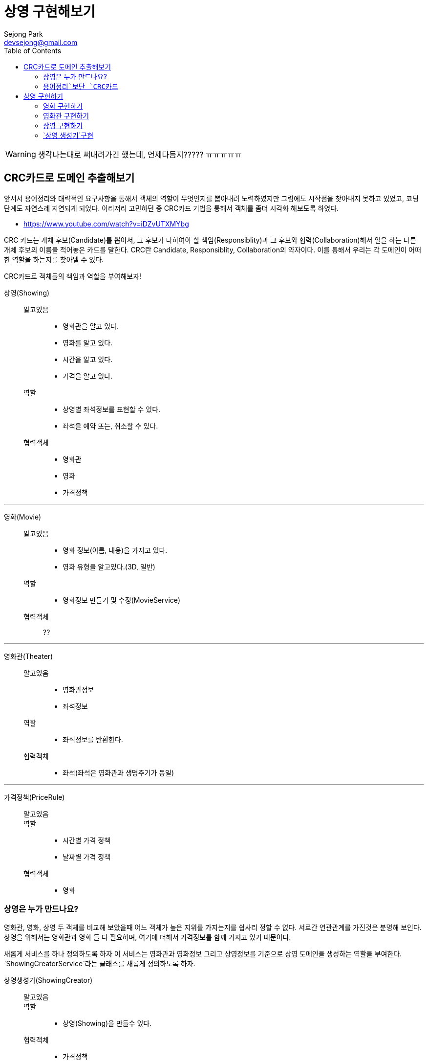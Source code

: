 = 상영 구현해보기
Sejong Park <devsejong@gmail.com>
:imagesDir: 03.상영
:toc:


WARNING: 생각나는대로 써내려가긴 했는데, 언제다듬지????? ㅠㅠㅠㅠㅠ


== CRC카드로 도메인 추출해보기

앞서서 용어정리와 대략적인 요구사항을 통해서 객체의 역할이 무엇인지를 뽑아내려 노력하였지만 그럼에도 시작점을 찾아내지 못하고 있었고, 코딩단계도 자연스레 지연되게 되었다. 이리저리 고민하던 중 CRC카드 기법을 통해서 객체를 좀더 시각화 해보도록 하였다.

* https://www.youtube.com/watch?v=iDZvUTXMYbg

CRC 카드는 개체 후보(Candidate)를 뽑아서, 그 후보가 다하여야 할 책임(Responsiblity)과 그 후보와 협력(Collaboration)해서 일을 하는 다른 개체 후보의 이름을 적어놓은 카드를 말한다. CRC란 Candidate, Responsiblity, Collaboration의 약자이다. 이를 통해서 우리는 각 도메인이 어떠한 역할을 하는지를 찾아낼 수 있다.

[.lead]
CRC카드로 객체들의 책임과 역할을 부여해보자!

상영(Showing)::
알고있음:::
* 영화관을 알고 있다.
* 영화를 알고 있다.
* 시간을 알고 있다.
* 가격을 알고 있다.
역할:::
* 상영별 좌석정보를 표현할 수 있다.
* 좌석을 예약 또는, 취소할 수 있다.
협력객체:::
* 영화관
* 영화
* 가격정책

***

영화(Movie)::
알고있음:::
* 영화 정보(이름, 내용)을 가지고 있다.
* 영화 유형을 알고있다.(3D, 일반)
역할:::
* 영화정보 만들기 및 수정(MovieService)
협력객체:::
??

***

영화관(Theater)::
알고있음:::
* 영화관정보
* 좌석정보
역할:::
* 좌석정보를 반환한다.
협력객체:::
* 좌석(좌석은 영화관과 생명주기가 동일)

***

가격정책(PriceRule)::
알고있음:::
역할:::
* 시간별 가격 정책
* 날짜별 가격 정책
협력객체:::
* 영화

=== 상영은 누가 만드나요?

영화관, 영화, 상영 두 객체를 비교해 보았을때 어느 객체가 높은 지위를 가지는지를 쉽사리 정할 수 없다. 서로간 연관관계를 가진것은 분명해 보인다. 상영을 위해서는 영화관과 영화 들 다 필요하며, 여기에 더해서 가격정보를 함께 가지고 있기 때문이다.

새롭게 서비스를 하나 정의하도록 하자 이 서비스는 영화관과 영화정보 그리고 상영정보를 기준으로 상영 도메인을 생성하는 역할을 부여한다. `ShowingCreatorService`라는 클래스를 새롭게 정의하도록 하자.

상영생성기(ShowingCreator)::
알고있음:::
역할:::
* 상영(Showing)을 만들수 있다.
협력객체:::
* 가격정책
* 영화
* 영화관


=== `용어정리`보단 `CRC카드`

첫번째 Overview에서 뽑아본 용어와 모델 관계도를 통해서 `예약`이라는 객체를 추출해내고 이를 중심으로 작업을 진행하려고 했었지만, CRC를 통해서 오히려 `상영`객체가 예약의 주체가 되는것이 더욱 옳다는것이 드러나게 되었다. 상영이라는 객체는 영화, 영화관, 시간을 담고 있으며, 예약에 필요한 모든 정보가 들어가있다. 가장 많이 관련된 정보를 알고 있는 객체에게 역할을 할당하는것이 옳은 설계라고 한다면, 상영 객체가 예매를 담당하는 주체로써 가장 좋은 객체일 것이다.

앞서 Overview에서 정의한 용어정리와 모델 그림은 폐기하기로 결정하였다. CRC카드만으로 충분히 객체의 역할과 용어정의까지 함께 할 수 있게 되었고 오히려 가독성도 향상되었기 때문이다. 위의 정리된 CRC카드는 `00.도메인정의.adoc`에서 지속적으로 업데이트 해나가기로 결정하였다.

== 상영 구현하기

`상영`을 만들어주는 역할을 지닌 `상영 생성기`의 테스트 코드를 작성하였다.

[source, java]
.ShowingCreatorServiceTest.class
----
@Test
public void create() {
    Showing showing = showingCreator.create("영화관", "영화", "시작시간", "금액");
}
----

테스트를 만들자 마자, 상영이 만들어지기 위해선 영화관이나 영화같은 협력객체들이 미리 준비되어야 한다는 것을 깨달았다. 아직까지 작은 코드에서 발전해나가는 방식은 어색하여 먼저 필요한 협력객체들을 만들어보기로 결정하였다.

=== 영화 구현하기

아래와 같이 `영화`엔티티를 만들었다. 영화는 영화는 IMAX, 3D등의 타입을 가질수 있다. 타입은 영화가 있어야지만 존재하는 값이므로 함께 값이 생성되도록 설정하였다.

[source, java]
----
@Entity
public class Movie {
    @Id
    @GeneratedValue
    private Long id;
    private String name;

    @Column(columnDefinition = "TEXT")
    private String description;
    private int runningTime;

    // 영화Type은 영화와 생명주기가 동일.
    @ElementCollection
    @CollectionTable(
            name = "MOVIE_AVAILABLE_TYPE",
            joinColumns = @JoinColumn(name = "MOVIE_ID")
    )
    private Set<MovieType> availableMovieType;

    //getter, constructor
}
----

엔티티의 저장역할을 맡는 `MovieService`도 생성하였다. 영화는 다른 협력객체가 없는 독립적인 존재이기 때문에 비교적 간략하게 만들어낼 수 있었다.

[source, java]
.MovieService.java
----
@Service
public class MovieService {
    @Autowired MovieRepository repository;

    public Movie create(MovieCreateRequest request) {
        Movie movie = new Movie(
                request.getName(),
                request.getDescription(),
                request.getRunningTime(),
                request.getMovieTypes()
        );

        return repository.save(movie);
    }

    public Movie get(long id) {
        return repository.getOne(id);
    }
}
----

=== 영화관 구현하기

영화관 역시 영화와 마찬가지로 협력객체가 존재하지 않는다. 다만 위의 영화와는 다르게 영화관에는 좌석이 함께 입력되어야 한다. 1:N관계는 객체지향적인 프로그래밍에선 쉽게 구현할 수 있지만 ORM과 연결되는 순간 쉽지 않은 작업이 되어 버린다. 영화관이 생성됨과 동시에 좌석도 함께 입력된다. 그렇기 때문에 동일한 생명주기를 가지게 되며, 별도의 테이블을 할당하여 Value Object로 만든 Seat가 입력되도록 만들어 주었다.

[source, java]
----
@Entity
public class Theater {
    @Id
    @GeneratedValue
    private Long id;
    private String name;

    @ElementCollection
    @CollectionTable(name = "THEATER_SEAT", joinColumns = @JoinColumn(name = "id"))
    @OrderColumn(name = "SEAT_IDX")
    private List<Seat> seats = new ArrayList<>();

    //getter, constructor
}
----

일반적으로 영화관에서 좌석은 다음과 같이 배정되곤 한다.

image::03.상영(Showing)-49aad.png[]

지금은 토이프로젝트이므로(핵심이 여기가 아님!!) 많이 고민하지 않고 가로 세로의 크기를 받아 직사각형의 좌석을 만들어주도록 설정하였다. y축은 알파벳을 사용하므로 숫자를 간략하게 알파벳으로 변경하는 로직은 좌석을 생성하는 주체인 Theater에 추가하였다.

[source, java]
.Seat.java
----
@Embeddable
public class Seat {
    private Character row;
    private Integer column;

    protected Seat() {
    }

    public Seat(Character row, Integer column) {
        this.row = row;
        this.column = column;
    }
}
----

[source, java]
.Theater.java
----
//.....

public Theater(String name, int columnSize, int rowSize) {
    //검증로직 생략
    this.name = name;
    this.seats = seatsGenerator(columnSize, rowSize);
}

// 좌석을 생성하여 리스트를 반환합니다.
private static List<Seat> seatsGenerator(int columnSize, int rowSize) {
    List<Seat> seats = new ArrayList<>();

    for (int row = 1; row <= rowSize; row++) {
        char rowString = getCharFromNumber(row);
        for (int column = 1; column <= columnSize; column++) {
            seats.add(new Seat(rowString, column));
        }
    }

    return seats;
}

// 좌석정보를 반환합니다.
private static char getCharFromNumber(int i) {
    if (i > 0 && i < 27)
        return (char) (i + 'A' - 1);
    else
        throw new IllegalArgumentException("문자변경 실패");
}

//.....
----

영화관 서비스는 다음과 같이 Theater의 생성자를 호출하도록 만들었다. 외부에서 값을 받을때 DTO의 형식으로 값을 가져오도록 만들었다.

[source, java]
.TheaterService.java
----
@Service
public class TheaterService {
    @Autowired TheaterRepsitory repository;

    // 영화관 정보를 생성합니다.
    public Theater create(TheaterCreateRequest request) {
        Theater theater = new Theater(request.getName(), request.getColumnSize(), request.getRowSize());
        repository.save(theater);

        return theater;
    }
}
----

=== `상영` 구현하기

비로소 상영을 구성할 수 있게 되었다. 상영에 필요한 협력객체들을 필드에 넣고 아래와 같이 엔티티를 만들어주었다.

[source, java]
.Showing.java
----
@Entity
public class Showing {

    @Id
    @GeneratedValue
    private Long id;
    @ManyToOne
    private Movie movie;
    @ManyToOne
    private Theater theater;
    private LocalDateTime startTime;
    private Money price;

    @OneToMany(mappedBy = "showing")
    private List<ShowingSeat> showingSeats = new ArrayList<>();

    protected Showing() {
    }
}
----

앞서 **상영을 통해서 좌석을 예매한다**라고 정의했다. 영화관의 `좌석`에서 범위가 다소 넓어져 `상영좌석`은 `상영`과 예매여부등이 추가로 필요하게 되었다. 즉 이전의 Seat에서 좀 더 확장된 개념을 가지며, 하나의 좌석에 따라 정보가 변경되므로 ValueObject가 아닌 `Entity`로 `ShowingSeat`를 구현하였다.

[source, java]
.ShowingSeat.java
----
@Entity
public class ShowingSeat {
    public enum State {RESERVED, VACANCY}

    @Id
    @GeneratedValue
    private Long id;
    @ManyToOne
    private Showing showing;
    @Embedded
    @AttributeOverrides({
            @AttributeOverride(name = "row", column = @Column(name = "SEAT_ROW")),
            @AttributeOverride(name = "column", column = @Column(name = "SEAT_COLUMN"))
    })
    private Seat seat;

    @Enumerated(EnumType.STRING)
    private State state;

    public ShowingSeat(Showing showing, Seat seat) {
        setShowing(showing);
        this.seat = seat;
        this.state = State.VACANCY;
    }
}
----

=== `상영 생성기`구현

WARN:: `상영좌석`에 대한 설명 추가

이제 상영을 생성하는 코드를 작성하여야 한다. 우리는 상영을 하나의 단위로 보기로 결정하였다. 즉 상영이라는 단위가 하나의 애그리거트가 되어야 한다. 하지만 이를 생성하는 작업은 쉽지 않다. 가장 큰 문제는 우리는 ORM을 사용하여 패러다임이 맞지 않은 두 기술들을 이어야 하기 때문이다. JPA로 좀더 이야기를 하자면 `상영좌석`은 `상영`엔티티에서 연관관계의 주인이 된다. 따라서 `상영`이 먼저 생성되고 `엔티티`로 등록되어야지만 `상영좌석`도 엔티티로 등록할 수 있게 된다.


테스트 코드는 위의 상태에서 실제 연관객체가 들어갔다는 점 외에는 달라진 부분이 없다. 아래와 같이 간략한 검증로직을 추가하여 테스트를 만들어 주었다.

[source, java]
----
@Test
public void create() throws Exception {
    // when
    Showing showing = showingCreator.create(theater, movie, startTime, Money.of(3000));

    // then
    assertThat(showing.getPrice(), is(Money.of(3000)));
    assertThat(showing.getMovie().getName(), is("WALL-E"));
    assertThat(showing.getTheater().getName(), is("서현점"));
}
----

상영이 생성될 때에는 많은 협력객체가 필요하기 때문에 앞서 `상영 생성기`를 별도의 객체로 분리시키기로 했었다. 앞서 이야기했던대로 `상영`의 생성자로 `상영좌석`까지 한꺼번에 생성할 수 없다. 그렇기 때문에 도메인로직은 최대한 캡슐화시킨다는 기본원칙이 다소 위배되는 코드가 나올수 밖에 없다. 다행히 복잡한 생성로직을 지금처럼 별도의 생성 클래스로 분리시켜 놓았고 앞으로 이 클래스의 밖으로 복잡함이 드러나지 않도록 조심하도록 하자.

[source, java]
.ShowingCreator.java
----
@Service
public class ShowingCreator {
    @Autowired ShowingRepository showingRepository;
    @Autowired ShowingSeatRepository seatRepository;

    public Showing create(Theater theater, Movie movie, LocalDateTime startTime, Money price) {
        // 상영좌석을 만들기 위해선 상영이 생성되어야 한다.
        Showing showing = new Showing(theater, movie, startTime, price);
        showingRepository.save(showing);

        // 상영 좌석 생성 하면서 상영 엔티티를 참조로 추가한다.
        List<ShowingSeat> showingSeats = theater.getSeats().stream()
                .map(seat -> new ShowingSeat(showing, seat))
                .collect(Collectors.toList());

        // 상영 좌석을 최종적으로 저장한다.
        seatRepository.save(showingSeats);
        return showing;
    }
}
----
